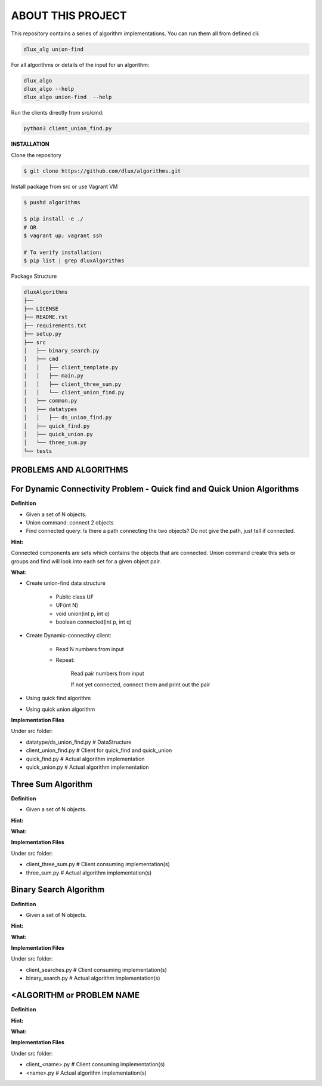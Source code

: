 ABOUT THIS PROJECT
-------------------

This repository contains a series of algorithm implementations.
You can run them all from defined cli:

.. code-block:: bash

    dlux_alg union-find 
    
For all algorithms or details of the input for an algorithm:

.. code-block:: bash

    dlux_algo
    dlux_algo --help
    dlux_algo union-find  --help

Run the clients directly from src/cmd:

.. code-block:: bash

    python3 client_union_find.py


**INSTALLATION**

Clone the repository

.. code-block:: bash

  $ git clone https://github.com/dlux/algorithms.git 

Install package from src or use Vagrant VM

.. code-block:: bash

  $ pushd algorithms
  
  $ pip install -e ./
  # OR
  $ vagrant up; vagrant ssh
  
  # To verify installation:
  $ pip list | grep dluxAlgorithms


Package Structure

.. code-block:: bash

    dluxAlgorithms
    ├── 
    ├── LICENSE
    ├── README.rst
    ├── requirements.txt
    ├── setup.py
    ├── src
    │   ├── binary_search.py
    │   ├── cmd
    │   │   ├── client_template.py
    │   │   ├── main.py
    │   │   ├── client_three_sum.py
    │   │   └── client_union_find.py
    │   ├── common.py
    │   ├── datatypes
    │   │   ├── ds_union_find.py
    │   ├── quick_find.py
    │   ├── quick_union.py
    │   └── three_sum.py
    └── tests

PROBLEMS AND ALGORITHMS
~~~~~~~~~~~~~~~~~~~~~~~

For Dynamic Connectivity Problem - Quick find and Quick Union Algorithms
~~~~~~~~~~~~~~~~

**Definition**

* Given a set of N objects.
* Union command: connect 2 objects
* Find connected query: Is there a path connecting the two objects? Do not give the path, just tell if connected.

**Hint:**

Connected components are sets which contains the objects that are connected. Union command create this sets or groups and find will look into each set for a given object pair.

**What:**

* Create union-find data structure

	* Public class UF
	* UF(int N)
	* void union(int p, int q)
        * boolean connected(int p, int q)

* Create Dynamic-connectivy client:

    * Read N numbers from input
    * Repeat:

        Read pair numbers from input

        If not yet connected, connect them and print out the pair

* Using quick find algorithm

* Using quick union algorithm

**Implementation Files**

Under src folder:

* datatype/ds_union_find.py # DataStructure
* client_union_find.py     # Client for quick_find and quick_union
* quick_find.py            # Actual algorithm implementation
* quick_union.py           # Actual algorithm implementation

Three Sum Algorithm
~~~~~~~~~~~~~~~~~~~

**Definition**

* Given a set of N objects.

**Hint:**


**What:**


**Implementation Files**

Under src folder:

* client_three_sum.py      # Client consuming implementation(s)
* three_sum.py           # Actual algorithm implementation(s)

Binary Search Algorithm
~~~~~~~~~~~~~~~~~~~

**Definition**

* Given a set of N objects.

**Hint:**


**What:**


**Implementation Files**

Under src folder:

* client_searches.py     # Client consuming implementation(s)
* binary_search.py           # Actual algorithm implementation(s)

<ALGORITHM or PROBLEM NAME
~~~~~~~~~~~~~~~~~~~

**Definition**


**Hint:**


**What:**


**Implementation Files**

Under src folder:

* client_<name>.py      # Client consuming implementation(s)
* <name>.py           # Actual algorithm implementation(s)

